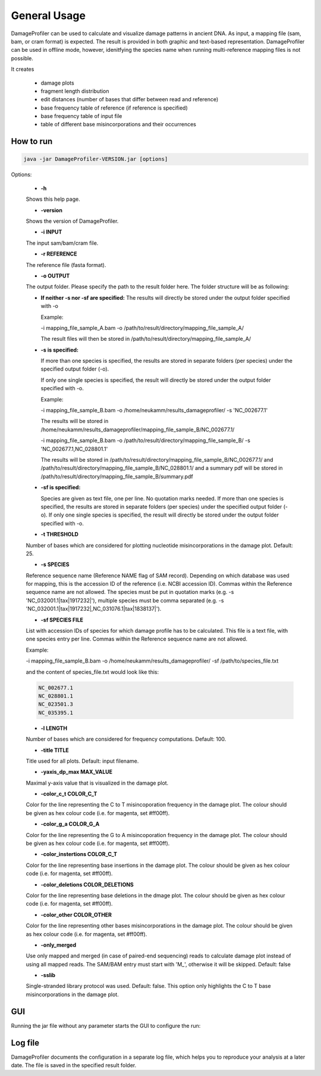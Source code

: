 General Usage
=============


DamageProfiler can be used to calculate and visualize damage patterns in ancient DNA. As input, a mapping file (sam, bam, or cram format) is expected. The result is provided in both graphic and text-based representation. DamageProfiler can be used in offline mode, however, idenitfying the species name when running multi-reference mapping files is not possible.

It creates

    * damage plots
    * fragment length distribution
    * edit distances (number of bases that differ between read and reference)
    * base frequency table of reference (if reference is specified)
    * base frequency table of input file
    * table of different base misincorporations and their occurrences


How to run
----------

.. code-block:: console

    java -jar DamageProfiler-VERSION.jar [options]



Options:

    * **-h** 
    Shows this help page.

    * **-version** 
    Shows the version of DamageProfiler.

    * **-i INPUT** 
    The input sam/bam/cram file.

    * **-r REFERENCE** 
    The reference file (fasta format). 
    
    * **-o OUTPUT** 
    The output folder. Please specify the path to the result folder here. The folder structure will be as following: 
   
    - **If neither -s nor -sf are specified:** 
      The results will directly be stored under the output folder specified with -o

      Example:  

      -i mapping_file_sample_A.bam -o /path/to/result/directory/mapping_file_sample_A/

      The result files will then be stored in /path/to/result/directory/mapping_file_sample_A/

    - **-s is specified:**

      If more than one species is specified, the results are stored in separate folders (per species) under the specified output folder (-o).

      If only one single species is specified, the result will directly be stored under the output folder specified with -o.

      Example:

      -i mapping_file_sample_B.bam -o /home/neukamm/results_damageprofiler/ -s 'NC_002677.1'

      The results will be stored in /home/neukamm/results_damageprofiler/mapping_file_sample_B/NC_002677.1/

      -i mapping_file_sample_B.bam -o /path/to/result/directory/mapping_file_sample_B/ -s 'NC_002677.1,NC_028801.1'

      The results will be stored in /path/to/result/directory/mapping_file_sample_B/NC_002677.1/ and /path/to/result/directory/mapping_file_sample_B/NC_028801.1/ and a summary pdf will be stored in /path/to/result/directory/mapping_file_sample_B/summary.pdf

    - **-sf is specified:**

      Species are given as text file, one per line. No quotation marks needed.
      If more than one species is specified, the results are stored in separate folders (per species) under the specified output folder (-o).
      If only one single species is specified, the result will directly be stored under the output folder specified with -o.

    * **-t THRESHOLD**
    Number of bases which are considered for plotting nucleotide misincorporations in the damage plot. Default: 25.

    * **-s SPECIES**
    Reference sequence name (Reference NAME flag of SAM record). Depending on which database was used for mapping, this is the accession ID of the reference (i.e. NCBI accession ID). Commas within the Reference sequence name are not allowed.
    The species must be put in quotation marks (e.g. -s 'NC_032001.1|tax|1917232|'), multiple species must be comma separated (e.g. -s 'NC_032001.1|tax|1917232|,NC_031076.1|tax|1838137|').

    * **-sf SPECIES FILE**
    List with accession IDs of species for which damage profile has to be calculated. This file is a text file, with one species entry per line. Commas within the Reference sequence name are not allowed.


    Example:

    -i mapping_file_sample_B.bam -o /home/neukamm/results_damageprofiler/ -sf /path/to/species_file.txt

    and the content of species_file.txt would look like this:

    .. code-block:: bash

        NC_002677.1
        NC_028801.1
        NC_023501.3
        NC_035395.1



    * **-l LENGTH**
    Number of bases which are considered for frequency computations. Default: 100.

    * **-title TITLE**
    Title used for all plots. Default: input filename.

    * **-yaxis_dp_max MAX_VALUE**
    Maximal y-axis value that is visualized in the damage plot.

    * **-color_c_t COLOR_C_T** 
    Color for the line representing the C to T misincoporation frequency in the damage plot. The colour should be given as hex colour code (i.e. for magenta, set #ff00ff).

    * **-color_g_a COLOR_G_A** 
    Color for the line representing the G to A misincoporation frequency in the damage plot. The colour should be given as hex colour code (i.e. for magenta, set #ff00ff).

    * **-color_instertions COLOR_C_T**
    Color for the line representing base insertions in the damage plot. The colour should be given as hex colour code (i.e. for magenta, set #ff00ff).

    * **-color_deletions COLOR_DELETIONS**
    Color for the line representing base deletions in the dmage plot. The colour should be given as hex colour code (i.e. for magenta, set #ff00ff).

    * **-color_other COLOR_OTHER**
    Color for the line representing other bases misincorporations in the damage plot.  The colour should be given as hex colour code (i.e. for magenta, set #ff00ff).

    * **-only_merged**
    Use only mapped and merged (in case of paired-end sequencing) reads to calculate damage plot instead of using all mapped reads. The SAM/BAM entry must start with 'M\_', otherwise it will be skipped. Default: false

    * **-sslib**
    Single-stranded library protocol was used. Default: false. This option only highlights the C to T base misincorporations in the damage plot.





GUI 
-----

Running the jar file without any parameter starts the GUI to configure the run:

.. image:: images/DP_main.png
   :width: 400px
   :height: 400px
   :align: center



Log file
--------

DamageProfiler documents the configuration in a separate log file, which helps you to reproduce your analysis at a later date.
The file is saved in the specified result folder.


